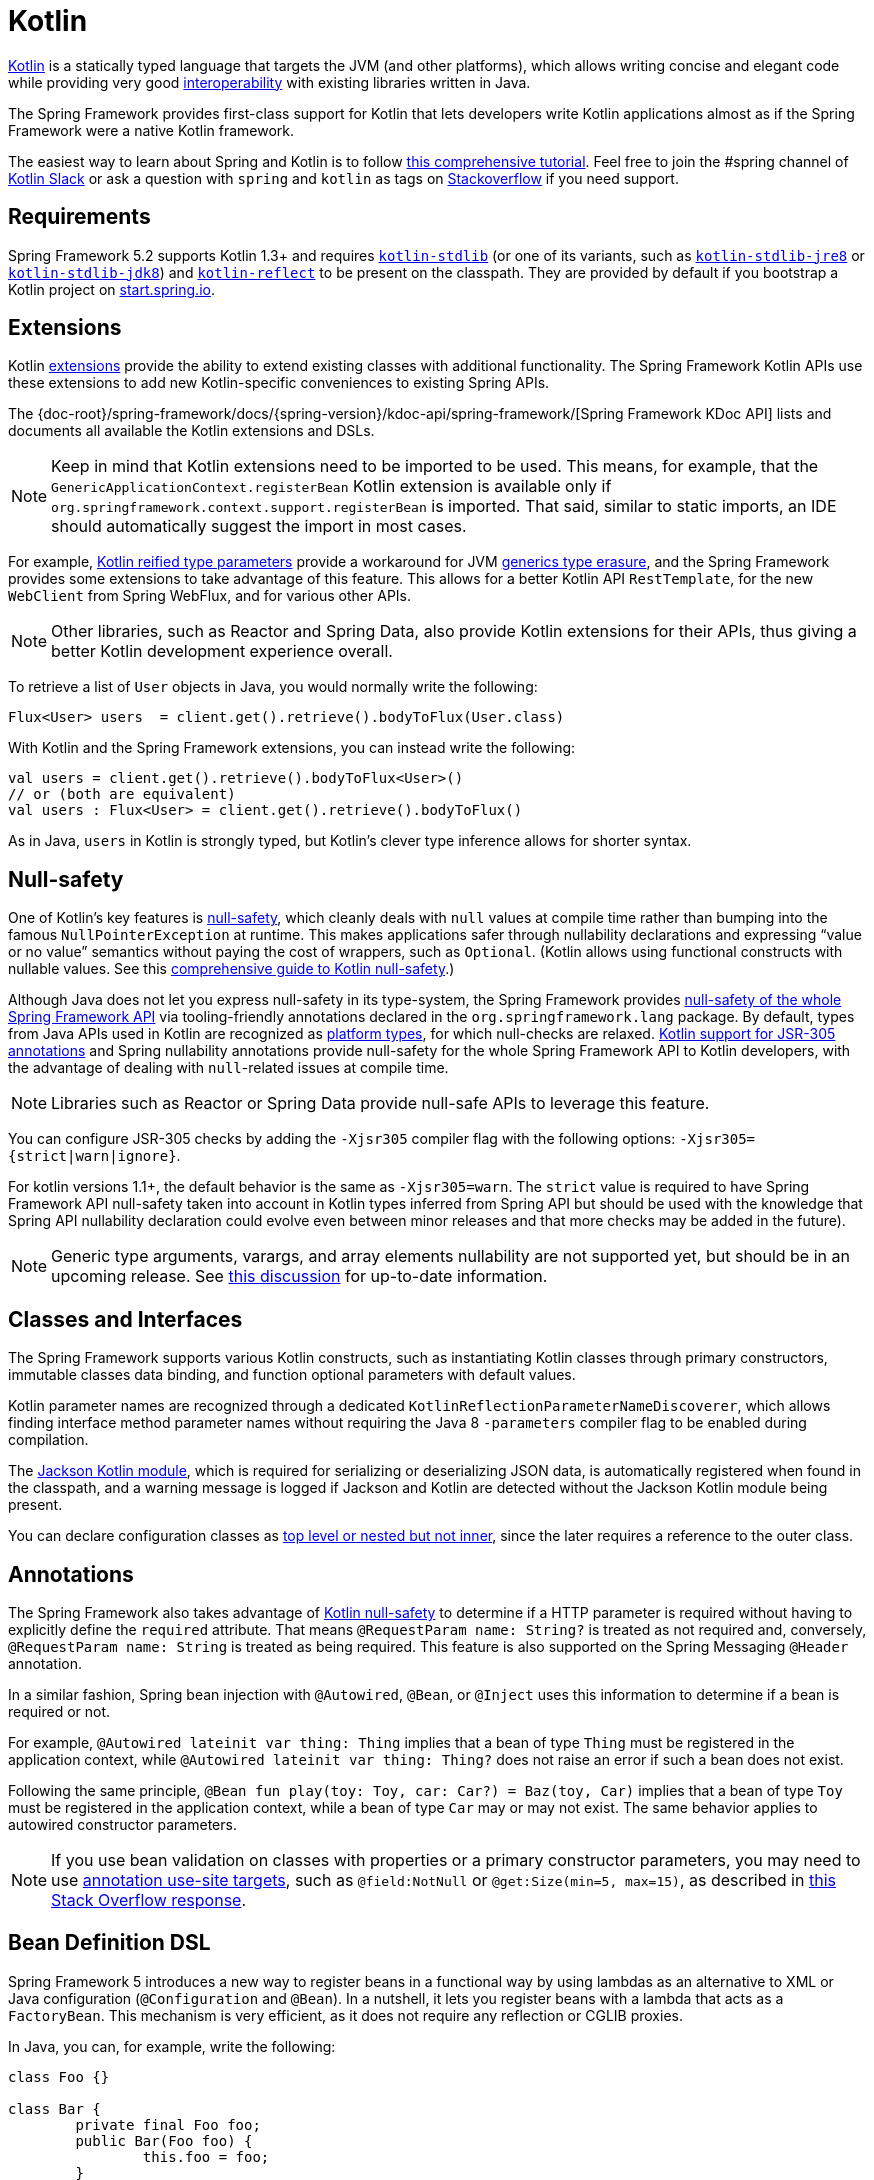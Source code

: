 [[kotlin]]
= Kotlin

https://kotlinlang.org[Kotlin] is a statically typed language that targets the JVM
(and other platforms), which allows writing concise and elegant code while providing
very good https://kotlinlang.org/docs/reference/java-interop.html[interoperability]
with existing libraries written in Java.

The Spring Framework provides first-class support for Kotlin that lets developers write
Kotlin applications almost as if the Spring Framework were a native Kotlin framework.

The easiest way to learn about Spring and Kotlin is to follow
https://spring.io/guides/tutorials/spring-boot-kotlin/[this comprehensive tutorial].
Feel free to join the #spring channel of https://slack.kotlinlang.org/[Kotlin Slack]
or ask a question with `spring` and `kotlin` as tags on
https://stackoverflow.com/questions/tagged/spring+kotlin[Stackoverflow] if you need support.




[[kotlin-requirements]]
== Requirements

Spring Framework 5.2 supports Kotlin 1.3+ and requires
https://bintray.com/bintray/jcenter/org.jetbrains.kotlin%3Akotlin-stdlib[`kotlin-stdlib`]
(or one of its variants, such as https://bintray.com/bintray/jcenter/org.jetbrains.kotlin%3Akotlin-stdlib-jre8[`kotlin-stdlib-jre8`]
or https://bintray.com/bintray/jcenter/org.jetbrains.kotlin%3Akotlin-stdlib-jdk8[`kotlin-stdlib-jdk8`])
and https://bintray.com/bintray/jcenter/org.jetbrains.kotlin%3Akotlin-reflect[`kotlin-reflect`]
to be present on the classpath. They are provided by default if you bootstrap a Kotlin project on
https://start.spring.io/#!language=kotlin[start.spring.io].




[[kotlin-extensions]]
== Extensions

Kotlin https://kotlinlang.org/docs/reference/extensions.html[extensions] provide the ability
to extend existing classes with additional functionality. The Spring Framework Kotlin APIs
use these extensions to add new Kotlin-specific conveniences to existing Spring APIs.

The {doc-root}/spring-framework/docs/{spring-version}/kdoc-api/spring-framework/[Spring Framework KDoc API] lists
and documents all available the Kotlin extensions and DSLs.

NOTE: Keep in mind that Kotlin extensions need to be imported to be used. This means,
for example, that the `GenericApplicationContext.registerBean` Kotlin extension
is available only if `org.springframework.context.support.registerBean` is imported.
That said, similar to static imports, an IDE should automatically suggest the import in most cases.

For example, https://kotlinlang.org/docs/reference/inline-functions.html#reified-type-parameters[Kotlin reified type parameters]
provide a workaround for JVM https://docs.oracle.com/javase/tutorial/java/generics/erasure.html[generics type erasure],
and the Spring Framework provides some extensions to take advantage of this feature.
This allows for a better Kotlin API `RestTemplate`, for the new `WebClient` from Spring
WebFlux, and for various other APIs.

NOTE: Other libraries, such as Reactor and Spring Data, also provide Kotlin extensions
for their APIs, thus giving a better Kotlin development experience overall.

To retrieve a list of `User` objects in Java, you would normally write the following:

[source,java,indent=0]
----
	Flux<User> users  = client.get().retrieve().bodyToFlux(User.class)
----

With Kotlin and the Spring Framework extensions, you can instead write the following:

[source,kotlin,indent=0]
----
	val users = client.get().retrieve().bodyToFlux<User>()
	// or (both are equivalent)
	val users : Flux<User> = client.get().retrieve().bodyToFlux()
----

As in Java, `users` in Kotlin is strongly typed, but Kotlin's clever type inference allows
for shorter syntax.




[[kotlin-null-safety]]
== Null-safety

One of Kotlin's key features is https://kotlinlang.org/docs/reference/null-safety.html[null-safety],
which cleanly deals with `null` values at compile time rather than bumping into the famous
`NullPointerException` at runtime. This makes applications safer through nullability
declarations and expressing "`value or no value`" semantics without paying the cost of wrappers, such as `Optional`.
(Kotlin allows using functional constructs with nullable values. See this
https://www.baeldung.com/kotlin-null-safety[comprehensive guide to Kotlin null-safety].)

Although Java does not let you express null-safety in its type-system, the Spring Framework
provides <<core#null-safety, null-safety of the whole Spring Framework API>>
via tooling-friendly annotations declared in the `org.springframework.lang` package.
By default, types from Java APIs used in Kotlin are recognized as
https://kotlinlang.org/docs/reference/java-interop.html#null-safety-and-platform-types[platform types],
for which null-checks are relaxed.
https://kotlinlang.org/docs/reference/java-interop.html#jsr-305-support[Kotlin support for JSR-305 annotations]
and Spring nullability annotations provide null-safety for the whole Spring Framework API to Kotlin developers,
with the advantage of dealing with `null`-related issues at compile time.

NOTE: Libraries such as Reactor or Spring Data provide null-safe APIs to leverage this feature.

You can configure JSR-305 checks by adding the `-Xjsr305` compiler flag with the following
options: `-Xjsr305={strict|warn|ignore}`.

For kotlin versions 1.1+, the default behavior is the same as `-Xjsr305=warn`.
The `strict` value is required to have Spring Framework API null-safety taken into account
in Kotlin types inferred from Spring API but should be used with the knowledge that Spring
API nullability declaration could evolve even between minor releases and that more checks may
be added in the future).

NOTE: Generic type arguments, varargs, and array elements nullability are not supported yet,
but should be in an upcoming release. See https://github.com/Kotlin/KEEP/issues/79[this discussion]
for up-to-date information.




[[kotlin-classes-interfaces]]
== Classes and Interfaces

The Spring Framework supports various Kotlin constructs, such as instantiating Kotlin classes
through primary constructors, immutable classes data binding, and function optional parameters
with default values.

Kotlin parameter names are recognized through a dedicated `KotlinReflectionParameterNameDiscoverer`,
which allows finding interface method parameter names without requiring the Java 8 `-parameters`
compiler flag to be enabled during compilation.

The https://github.com/FasterXML/jackson-module-kotlin[Jackson Kotlin module], which is required
for serializing or deserializing JSON data, is automatically registered when
found in the classpath, and a warning message is logged if Jackson and Kotlin are
detected without the Jackson Kotlin module being present.

You can declare configuration classes as
https://kotlinlang.org/docs/reference/nested-classes.html[top level or nested but not inner],
since the later requires a reference to the outer class.




[[kotlin-annotations]]
== Annotations

The Spring Framework also takes advantage of https://kotlinlang.org/docs/reference/null-safety.html[Kotlin null-safety]
to determine if a HTTP parameter is required without having to explicitly
define the `required` attribute.  That means `@RequestParam name: String?` is treated
as not required and, conversely,  `@RequestParam name: String` is treated as being required.
This feature is also supported on the Spring Messaging `@Header` annotation.

In a similar fashion, Spring bean injection with `@Autowired`, `@Bean`, or `@Inject` uses
this information to determine if a bean is required or not.

For example, `@Autowired lateinit var thing: Thing` implies that a bean
of type `Thing` must be registered in the application context, while `@Autowired lateinit var thing: Thing?`
does not raise an error if such a bean does not exist.

Following the same principle, `@Bean fun play(toy: Toy, car: Car?) = Baz(toy, Car)` implies
that a bean of type `Toy` must be registered in the application context, while a bean of
type `Car` may or may not exist. The same behavior applies to autowired constructor parameters.

NOTE: If you use bean validation on classes with properties or a primary constructor
parameters, you may need to use
https://kotlinlang.org/docs/reference/annotations.html#annotation-use-site-targets[annotation use-site targets],
such as `@field:NotNull` or `@get:Size(min=5, max=15)`, as described in
https://stackoverflow.com/a/35853200/1092077[this Stack Overflow response].




[[kotlin-bean-definition-dsl]]
== Bean Definition DSL

Spring Framework 5 introduces a new way to register beans in a functional way by using lambdas
as an alternative to XML or Java configuration (`@Configuration` and `@Bean`). In a nutshell,
it lets you register beans with a lambda that acts as a `FactoryBean`.
This mechanism is very efficient, as it does not require any reflection or CGLIB proxies.

In Java, you can, for example, write the following:

[source,java,indent=0]
----
	class Foo {}

	class Bar {
		private final Foo foo;
		public Bar(Foo foo) {
			this.foo = foo;
		}
	}

	GenericApplicationContext context = new GenericApplicationContext();
	context.registerBean(Foo.class);
	context.registerBean(Bar.class, () -> new Bar(context.getBean(Foo.class)));
----

In Kotlin, with reified type parameters and `GenericApplicationContext` Kotlin extensions,
you can instead write the following:

[source,kotlin,indent=0]
----
	class Foo

	class Bar(private val foo: Foo)

	val context = GenericApplicationContext().apply {
		registerBean<Foo>()
		registerBean { Bar(it.getBean()) }
	}
----
====

When the class `Bar` has a single constructor, you can even just specify the bean class,
the constructor parameters will be autowired by type:

====
[source,kotlin,indent=0]
----
	val context = GenericApplicationContext().apply {
		registerBean<Foo>()
		registerBean<Bar>()
	}
----

In order to allow a more declarative approach and cleaner syntax, Spring Framework provides
a {doc-root}/spring-framework/docs/{spring-version}/kdoc-api/spring-framework/org.springframework.context.support/-bean-definition-dsl/[Kotlin bean definition DSL]
It declares an `ApplicationContextInitializer` through a clean declarative API,
which lets you deal with profiles and `Environment` for customizing
how beans are registered.

In the following example notice that:

* Type inference usually allows to avoid specifying the type for bean references like `ref("bazBean")`
* It is possible to use Kotlin top level functions to declare beans using callable references like `bean(::myRouter)` in this example
* When specifying `bean<Bar>()` or `bean(::myRouter)`, parameters are autowired by type
* The `FooBar` bean will be registered only if the `foobar` profile is active

[source,kotlin,indent=0]
----
	class Foo
	class Bar(private val foo: Foo)
	class Baz(var message: String = "")
	class FooBar(private val baz: Baz)

	val myBeans = beans {
		bean<Foo>()
		bean<Bar>()
		bean("bazBean") {
			Baz().apply {
				message = "Hello world"
			}
		}
		profile("foobar") {
			bean { FooBar(ref("bazBean")) }
		}
		bean(::myRouter)
	}

	fun myRouter(foo: Foo, bar: Bar, baz: Baz) = router {
		// ...
	}
----

NOTE: This DSL is programmatic, meaning it allows custom registration logic of beans
through an `if` expression, a `for` loop, or any other Kotlin constructs.

You can then use this `beans()` function to register beans on the application context,
as the following example shows:

[source,kotlin,indent=0]
----
	val context = GenericApplicationContext().apply {
		myBeans.initialize(this)
		refresh()
	}
----


See https://github.com/sdeleuze/spring-kotlin-functional[spring-kotlin-functional beans declaration] for a concrete example.

NOTE: Spring Boot is based on JavaConfig and
https://github.com/spring-projects/spring-boot/issues/8115[does not yet provide specific support for functional bean definition],
but you can experimentally use functional bean definitions through Spring Boot's `ApplicationContextInitializer` support.
See https://stackoverflow.com/questions/45935931/how-to-use-functional-bean-definition-kotlin-dsl-with-spring-boot-and-spring-w/46033685#46033685[this Stack Overflow answer]
for more details and up-to-date information.




[[kotlin-web]]
== Web


=== Router DSL

Spring Framework comes with a Kotlin router DSL available in 3 flavors:

* WebMvc.fn DSL with {doc-root}/spring-framework/docs/{spring-version}/kdoc-api/spring-framework/org.springframework.web.servlet.function/router.html[router { }]
* WebFlux.fn <<web-reactive#webflux-fn, Reactive>> DSL with {doc-root}/spring-framework/docs/{spring-version}/kdoc-api/spring-framework/org.springframework.web.reactive.function.server/router.html[router { }]
* WebFlux.fn <<Coroutines>> DSL with {doc-root}/spring-framework/docs/{spring-version}/kdoc-api/spring-framework/org.springframework.web.reactive.function.server/co-router.html[coRouter { }]

These DSL let you write clean and idiomatic Kotlin code to build a `RouterFunction` instance as the following example shows:

[source,kotlin,indent=0]
----
@Configuration
class RouterRouterConfiguration {

	@Bean
	fun mainRouter(userHandler: UserHandler) = router {
		accept(TEXT_HTML).nest {
			GET("/") { ok().render("index") }
			GET("/sse") { ok().render("sse") }
			GET("/users", userHandler::findAllView)
		}
		"/api".nest {
			accept(APPLICATION_JSON).nest {
				GET("/users", userHandler::findAll)
			}
			accept(TEXT_EVENT_STREAM).nest {
				GET("/users", userHandler::stream)
			}
		}
		resources("/**", ClassPathResource("static/"))
	}
}
----

NOTE: This DSL is programmatic, meaning that it allows custom registration logic of beans
through an `if` expression, a `for` loop, or any other Kotlin constructs. That can be useful
when you need to register routes depending on dynamic data (for example, from a database).

See https://github.com/mixitconf/mixit/[MiXiT project] for a concrete example.


=== MockMvc DSL

A Kotlin DSL is provided via `MockMvc` Kotlin extensions in order to provide a more
idiomatic Kotlin API and to allow better discoverability (no usage of static methods).

[source,kotlin,indent=0]
----
val mockMvc: MockMvc = ...
mockMvc.get("/person/{name}", "Lee") {
	secure = true
	accept = APPLICATION_JSON
	headers {
		contentLanguage = Locale.FRANCE
	}
	principal = Principal { "foo" }
}.andExpect {
	status { isOk }
	content { contentType(APPLICATION_JSON_UTF8) }
	jsonPath("$.name") { value("Lee") }
	content { json("""{"someBoolean": false}""", false) }
}.andDo {
	print()
}
----



=== Kotlin Script Templates

As of version 4.3, Spring Framework provides a
https://docs.spring.io/spring-framework/docs/current/javadoc-api/org/springframework/web/servlet/view/script/ScriptTemplateView.html[`ScriptTemplateView`]
to render templates by using script engines. It supports
https://www.jcp.org/en/jsr/detail?id=223[JSR-223].
Spring Framework 5 goes even further by extending this feature to WebFlux and supporting
https://jira.spring.io/browse/SPR-15064[i18n and nested templates].

Kotlin provides similar support and allows the rendering of Kotlin-based templates. See
https://github.com/spring-projects/spring-framework/commit/badde3a479a53e1dd0777dd1bd5b55cb1021cf9e[this commit] for details.

This enables some interesting use cases - such as writing type-safe templates by using
https://github.com/Kotlin/kotlinx.html[kotlinx.html] DSL or by a using Kotlin multiline `String` with interpolation.

This can let you write Kotlin templates with full autocompletion and
refactoring support in a supported IDE, as the following example shows:

[source,kotlin,indent=0]
----
	import io.spring.demo.*

	"""
	${include("header")}
	<h1>${i18n("title")}</h1>
	<ul>
	${users.joinToLine{ "<li>${i18n("user")} ${it.firstname} ${it.lastname}</li>" }}
	</ul>
	${include("footer")}
	"""
----

WARNING: Kotlin Script Templates support is experimental and not compatible yet with Spring Boot fatjar mechanism, see related
https://youtrack.jetbrains.com/issue/KT-21443[KT-21443] and https://youtrack.jetbrains.com/issue/KT-27956[KT-27956]
issues.

See the https://github.com/sdeleuze/kotlin-script-templating[kotlin-script-templating] example
project for more details.

== Coroutines

Kotlin https://kotlinlang.org/docs/reference/coroutines-overview.html[Coroutines] are Kotlin
lightweight threads allowing to write non-blocking code in an imperative way. On language side,
suspending functions provides an abstraction for asynchronous operations while on library side
https://github.com/Kotlin/kotlinx.coroutines[kotlinx.coroutines] provides functions likes
https://kotlin.github.io/kotlinx.coroutines/kotlinx-coroutines-core/kotlinx.coroutines/async.html[`async { }`]
and types like https://kotlin.github.io/kotlinx.coroutines/kotlinx-coroutines-core/kotlinx.coroutines.flow/-flow/index.html[`Flow`].

Spring Framework provides support for Coroutines on the following scope:

* https://kotlin.github.io/kotlinx.coroutines/kotlinx-coroutines-core/kotlinx.coroutines/-deferred/index.html[Deferred] and https://kotlin.github.io/kotlinx.coroutines/kotlinx-coroutines-core/kotlinx.coroutines.flow/-flow/index.html[Flow] return values support in Spring WebFlux annotated `@Controller`
* Suspending function support in Spring WebFlux annotated `@Controller`
* Extensions for WebFlux {doc-root}/spring-framework/docs/{spring-version}/kdoc-api/spring-framework/org.springframework.web.reactive.function.client/index.html[client] and {doc-root}/spring-framework/docs/{spring-version}/kdoc-api/spring-framework/org.springframework.web.reactive.function.server/index.html[server] functional API.
* WebFlux.fn {doc-root}/spring-framework/docs/{spring-version}/kdoc-api/spring-framework/org.springframework.web.reactive.function.server/co-router.html[coRouter { }] DSL

=== How Reactive translates to Coroutines?

For return values, the translation from Reactive to Coroutines APIs is the following:

* `fun handler(): Mono<Void>` becomes `suspend fun handler()`
* `fun handler(): Mono<T>` becomes `suspend fun handler(): T` or `suspend fun handler(): T?` depending on if the `Mono` can be empty or not (with the advantage of beeing more statically typed)
* `fun handler(): Flux<T>` becomes `fun handler(): Flow<T>`

For input parameters:

* If laziness is not needed, `fun handler(mono: Mono<T>)` becomes `fun handler(value: T)` since a suspending functions can be invoked to get the value parameter.
* If laziness is needed, `fun handler(mono: Mono<T>)` becomes `fun handler(supplier: suspend () -> T)` or `fun handler(supplier: suspend () -> T?)`

https://kotlin.github.io/kotlinx.coroutines/kotlinx-coroutines-core/kotlinx.coroutines.flow/-flow/index.html[`Flow`] is `Flux` equivalent in Coroutines world, suitable for hot or cold stream, finite or infinite streams, with the following main differences:

* `Flow` is push-based while `Flux` is push-pull hybrid
* Backpressure is implemented via suspending functions
* `Flow` has only a https://kotlin.github.io/kotlinx.coroutines/kotlinx-coroutines-core/kotlinx.coroutines.flow/-flow/collect.html[single suspending `collect` method] and operators are implemented as https://kotlinlang.org/docs/reference/extensions.html[extensions]
* https://github.com/Kotlin/kotlinx.coroutines/tree/master/kotlinx-coroutines-core/common/src/flow/operators[Operators are easy to implement] thanks to Coroutines
* Extensions allow to add custom operators to `Flow`
* Collect operations are suspending functions
* https://kotlin.github.io/kotlinx.coroutines/kotlinx-coroutines-core/kotlinx.coroutines.flow/map.html[`map` operator] supports asynchronous operation (no need for `flatMap`) since it takes a suspending function parameter

Read this blog post about https://medium.com/@elizarov/structured-concurrency-722d765aa952[structured concurrency]
to understand how to run code concurrently with Coroutines and how are managed exceptions and cancellations.

=== Controllers

Here is an example of a Coroutines `@RestController`.

[source,kotlin,indent=0]
----
@RestController
class CoroutinesRestController(client: WebClient, banner: Banner) {

	@GetMapping("/suspend")
	suspend fun suspendingEndpoint(): Banner {
		delay(10)
		return banner
	}

	@GetMapping("/flow")
	fun flowEndpoint() = flow {
		delay(10)
		emit(banner)
		delay(10)
		emit(banner)
	}

	@GetMapping("/deferred")
	fun deferredEndpoint() = GlobalScope.async {
		delay(10)
		banner
	}

	@GetMapping("/sequential")
	suspend fun sequential(): List<Banner> {
		val banner1 = client
				.get()
				.uri("/suspend")
				.accept(MediaType.APPLICATION_JSON)
				.awaitExchange()
				.awaitBody<Banner>()
		val banner2 = client
				.get()
				.uri("/suspend")
				.accept(MediaType.APPLICATION_JSON)
				.awaitExchange()
				.awaitBody<Banner>()
		return listOf(banner1, banner2)
	}

	@GetMapping("/parallel")
	suspend fun parallel(): List<Banner> = coroutineScope {
		val deferredBanner1: Deferred<Banner> = async {
			client
					.get()
					.uri("/suspend")
					.accept(MediaType.APPLICATION_JSON)
					.awaitExchange()
					.awaitBody<Banner>()
		}
		val deferredBanner2: Deferred<Banner> = async {
			client
					.get()
					.uri("/suspend")
					.accept(MediaType.APPLICATION_JSON)
					.awaitExchange()
					.awaitBody<Banner>()
		}
		listOf(deferredBanner1.await(), deferredBanner2.await())
	}

	@GetMapping("/error")
	suspend fun error() {
		throw IllegalStateException()
	}

	@GetMapping("/cancel")
	suspend fun cancel() {
		throw CancellationException()
	}

}
----

View rendering with a `@Controller` is also supported.

[source,kotlin,indent=0]
----
@Controller
class CoroutinesViewController(banner: Banner) {

	@GetMapping("/")
	suspend fun render(model: Model): String {
		delay(10)
		model["banner"] = banner
		return "index"
	}
}
----

=== WebFlux.fn

Here is an example of Coroutines router definined via the {doc-root}/spring-framework/docs/{spring-version}/kdoc-api/spring-framework/org.springframework.web.reactive.function.server/co-router.html[coRouter { }] DSL and related handlers.

[source,kotlin,indent=0]
----
@Configuration
class RouterConfiguration {

	@Bean
	fun mainRouter(userHandler: UserHandler) = coRouter {
		GET("/", userHandler::listView)
		GET("/api/user", userHandler::listApi)
	}
}
----

[source,kotlin,indent=0]
----
class UserHandler(builder: WebClient.Builder) {

	private val client = builder.baseUrl("...").build()

	suspend fun listView(request: ServerRequest): ServerResponse =
			ServerResponse.ok().renderAndAwait("users", mapOf("users" to
			client.get().uri("...").awaitExchange().awaitBody<User>()))

	suspend fun listApi(request: ServerRequest): ServerResponse =
				ServerResponse.ok().contentType(MediaType.APPLICATION_JSON_UTF8).bodyAndAwait(
				client.get().uri("...").awaitExchange().awaitBody<User>())
}
----



[[kotlin-spring-projects-in-kotlin]]
== Spring Projects in Kotlin

This section provides some specific hints and recommendations worth for developing Spring projects
in Kotlin.



=== Final by Default

By default, https://discuss.kotlinlang.org/t/classes-final-by-default/166[all classes in Kotlin are `final`].
The `open` modifier on a class is the opposite of Java's `final`: It allows others to inherit from this
class. This also applies to member functions, in that they need to be marked as `open` to be overridden.

While Kotlin's JVM-friendly design is generally frictionless with Spring, this specific Kotlin feature
can prevent the application from starting, if this fact is not taken into consideration. This is because
Spring beans (such as `@Configuration` classes which need to be inherited at runtime for technical
reasons) are normally proxied by CGLIB. The workaround was to add an `open` keyword on each class and
member function of Spring beans that are proxied by CGLIB (such as `@Configuration` classes), which can
quickly become painful and is against the Kotlin principle of keeping code concise and predictable.

Fortunately, Kotlin now provides a
https://kotlinlang.org/docs/reference/compiler-plugins.html#kotlin-spring-compiler-plugin[`kotlin-spring`]
plugin (a preconfigured version of the `kotlin-allopen` plugin) that automatically opens classes
and their member functions for types that are annotated or meta-annotated with one of the following
annotations:

* `@Component`
* `@Async`
* `@Transactional`
* `@Cacheable`

Meta-annotations support means that types annotated with `@Configuration`, `@Controller`,
`@RestController`, `@Service`, or `@Repository` are automatically opened since these
annotations are meta-annotated with `@Component`.

https://start.spring.io/#!language=kotlin[start.spring.io] enables it by default, so, in practice,
you can write your Kotlin beans without any additional `open` keyword, as in Java.



=== Using Immutable Class Instances for Persistence

In Kotlin, it is convenient and considered to be a best practice to declare read-only properties
within the primary constructor, as in the following example:

[source,kotlin,indent=0]
----
	class Person(val name: String, val age: Int)
----

You can optionally add https://kotlinlang.org/docs/reference/data-classes.html[the `data` keyword]
to make the compiler automatically derive the following members from all properties declared
in the primary constructor:

* `equals()` and `hashCode()`
* `toString()` of the form `"User(name=John, age=42)"`
* `componentN()` functions that correspond to the properties in their order of declaration
* `copy()` function

As the following example shows, this allows for easy changes to individual properties, even if `Person` properties are read-only:

[source,kotlin,indent=0]
----
	data class Person(val name: String, val age: Int)

	val jack = Person(name = "Jack", age = 1)
	val olderJack = jack.copy(age = 2)
----

Common persistence technologies (such as JPA) require a default constructor, preventing this
kind of design. Fortunately, there is now a workaround for this
https://stackoverflow.com/questions/32038177/kotlin-with-jpa-default-constructor-hell["`default constructor hell`"],
since Kotlin provides a https://kotlinlang.org/docs/reference/compiler-plugins.html#kotlin-jpa-compiler-plugin[`kotlin-jpa`]
plugin that generates synthetic no-arg constructor for classes annotated with JPA annotations.

If you need to leverage this kind of mechanism for other persistence technologies, you can configure
the https://kotlinlang.org/docs/reference/compiler-plugins.html#how-to-use-no-arg-plugin[`kotlin-noarg`]
plugin.

NOTE: As of the Kay release train, Spring Data supports Kotlin immutable class instances and
does not require the `kotlin-noarg` plugin if the module uses Spring Data object mappings
(such as MongoDB, Redis, Cassandra, and others).



=== Injecting Dependencies

Our recommendation is to try and favor constructor injection with `val` read-only (and
non-nullable when possible) https://kotlinlang.org/docs/reference/properties.html[properties],
as the following example shows:

[source,kotlin,indent=0]
----
	@Component
	class YourBean(
		private val mongoTemplate: MongoTemplate,
		private val solrClient: SolrClient
	)
----

NOTE: As of Spring Framework 4.3, classes with a single constructor have their parameters
automatically autowired, that's why there is no need for an explicit `@Autowired constructor`
in the example shown above.

If you really need to use field injection, you can use the `lateinit var` construct,
as the following example shows:

[source,kotlin,indent=0]
----
	@Component
	class YourBean {

		@Autowired
		lateinit var mongoTemplate: MongoTemplate

		@Autowired
		lateinit var solrClient: SolrClient
	}
----



=== Injecting Configuration Properties

In Java, you can inject configuration properties by using annotations (such as `@Value("${property}")`).
However, in Kotlin, `$` is a reserved character that is used for
https://kotlinlang.org/docs/reference/idioms.html#string-interpolation[string interpolation].

Therefore, if you wish to use the `@Value` annotation in Kotlin, you need to escape the `$`
character by writing `@Value("\${property}")`.

As an alternative, you can customize the properties placeholder prefix by declaring the
following configuration beans:

[source,kotlin,indent=0]
----
	@Bean
	fun propertyConfigurer() = PropertySourcesPlaceholderConfigurer().apply {
		setPlaceholderPrefix("%{")
	}
----

You can customize existing code (such as Spring Boot actuators or `@LocalServerPort`)
that uses the `${...}` syntax, with configuration beans, as the following example shows:

[source,kotlin,indent=0]
----
	@Bean
	fun kotlinPropertyConfigurer() = PropertySourcesPlaceholderConfigurer().apply {
		setPlaceholderPrefix("%{")
		setIgnoreUnresolvablePlaceholders(true)
	}

	@Bean
	fun defaultPropertyConfigurer() = PropertySourcesPlaceholderConfigurer()
----

NOTE: If you use Spring Boot, you can use
https://docs.spring.io/spring-boot/docs/current/reference/html/boot-features-external-config.html#boot-features-external-config-typesafe-configuration-properties[`@ConfigurationProperties`]
instead of `@Value` annotations. However, currently, this only works with `lateinit` or
nullable `var` properties (we recommended the former), since immutable classes initialized
by constructors are not yet supported. See these issues about
https://github.com/spring-projects/spring-boot/issues/8762[`@ConfigurationProperties` binding for immutable POJOs]
and https://github.com/spring-projects/spring-boot/issues/1254[`@ConfigurationProperties` binding on interfaces]
for more details.



=== Checked Exceptions

Java and https://kotlinlang.org/docs/reference/exceptions.html[Kotlin exception handling]
are pretty close, with the main difference being that Kotlin treats all exceptions as
unchecked exceptions. However, when using proxied objects (for example classes or methods
annotated with `@Transactional`), checked exceptions thrown will be wrapped by default in
an `UndeclaredThrowableException`.

To get the original exception thrown like in Java, methods should be annotated with
https://kotlinlang.org/api/latest/jvm/stdlib/kotlin.jvm/-throws/index.html[`@Throws`]
to specify explicitly the checked exceptions thrown (for example `@Throws(IOException::class)`).



=== Annotation Array Attributes

Kotlin annotations are mostly similar to Java annotations, but array attributes (which are
extensively used in Spring) behave differently. As explained in
https://kotlinlang.org/docs/reference/annotations.html[Kotlin documentation] you can omit
the `value` attribute name, unlike other attributes, and specify it as a `vararg` parameter.

To understand what that means, consider `@RequestMapping` (which is one of the most widely
used Spring annotations) as an example. This Java annotation is declared as follows:

[source,java,indent=0]
----
	public @interface RequestMapping {

		@AliasFor("path")
		String[] value() default {};

		@AliasFor("value")
		String[] path() default {};

		RequestMethod[] method() default {};

		// ...
	}
----

The typical use case for `@RequestMapping` is to map a handler method to a specific path
and method. In Java, you can specify a single value for the annotation array attribute,
and it is automatically converted to an array.

That is why one can write
`@RequestMapping(value = "/toys", method = RequestMethod.GET)` or
`@RequestMapping(path = "/toys", method = RequestMethod.GET)`.

However, in Kotlin, you must write `@RequestMapping("/toys", method = [RequestMethod.GET])`
or `@RequestMapping(path = ["/toys"], method = [RequestMethod.GET])` (square brackets need
to be specified with named array attributes).

An alternative for this specific `method` attribute (the most common one) is to
use a shortcut annotation, such as `@GetMapping`, `@PostMapping`, and others.

NOTE: Reminder: If the `@RequestMapping` `method` attribute is not specified,
all HTTP methods will be matched, not only the `GET` one.



=== Testing

This section addresses testing with the combination of Kotlin and Spring Framework.
The recommended testing framework is https://junit.org/junit5/[JUnit 5], as well as
https://mockk.io/[Mockk] for mocking.


==== Constructor injection

As described in the <<testing#testcontext-junit-jupiter-di#spring-web-reactive, dedicated section>>,
JUnit 5 allows constructor injection of beans which is pretty useful with Kotlin
in order to use `val` instead of `lateinit var`.


====
[source]
----
@SpringJUnitConfig(TestConfig::class)
class OrderServiceIntegrationTests(@Autowired val orderService: OrderService,
                                   @Autowired val customerService: CustomerService) {

    // tests that use the injected OrderService and CustomerService
}
----
====

You can also use `@Autowired` at constructor level to autowire all parameters.

====
[source]
----
@SpringJUnitConfig(TestConfig::class)
class OrderServiceIntegrationTests @Autowired constructor(
        val orderService: OrderService,
        val customerService: CustomerService) {

    // tests that use the injected OrderService and CustomerService
}
----
====


==== `PER_CLASS` Lifecycle

Kotlin lets you specify meaningful test function names between backticks (```).
As of JUnit 5, Kotlin test classes can use the `@TestInstance(TestInstance.Lifecycle.PER_CLASS)`
annotation to enable a single instantiation of test classes, which allows the use of `@BeforeAll`
and `@AfterAll` annotations on non-static methods, which is a good fit for Kotlin.

You can also change the default behavior to `PER_CLASS` thanks to a `junit-platform.properties`
file with a `junit.jupiter.testinstance.lifecycle.default = per_class` property.

The following example demonstrates `@BeforeAll` and `@AfterAll` annotations on non-static methods:

[source]
----
class IntegrationTests {

  val application = Application(8181)
  val client = WebClient.create("http://localhost:8181")

  @BeforeAll
  fun beforeAll() {
    application.start()
  }

  @Test
  fun `Find all users on HTML page`() {
    client.get().uri("/users")
        .accept(TEXT_HTML)
        .retrieve()
        .bodyToMono<String>()
        .test()
        .expectNextMatches { it.contains("Foo") }
        .verifyComplete()
  }

  @AfterAll
  fun afterAll() {
    application.stop()
  }
}
----


==== Specification-like Tests

You can create specification-like tests with JUnit 5 and Kotlin.
The following example shows how to do so:

[source]
----
class SpecificationLikeTests {

  @Nested
  @DisplayName("a calculator")
  inner class Calculator {
     val calculator = SampleCalculator()

     @Test
     fun `should return the result of adding the first number to the second number`() {
        val sum = calculator.sum(2, 4)
        assertEquals(6, sum)
     }

     @Test
     fun `should return the result of subtracting the second number from the first number`() {
        val subtract = calculator.subtract(4, 2)
        assertEquals(2, subtract)
     }
  }
}
----


[[kotlin-webtestclient-issue]]
==== `WebTestClient` Type Inference Issue in Kotlin

Due to a https://youtrack.jetbrains.com/issue/KT-5464[type inference issue], you must
use the Kotlin `expectBody` extension (such as `.expectBody<String>().isEqualTo("toys")`),
since it provides a workaround for the Kotlin issue with the Java API.

See also the related https://jira.spring.io/browse/SPR-16057[SPR-16057] issue.




[[kotlin-getting-started]]
== Getting Started

The easiest way to learn how to build a Spring application with Kotlin is to follow
https://spring.io/guides/tutorials/spring-boot-kotlin/[the dedicated tutorial].



=== `start.spring.io`

The easiest way to start a new Spring Framework 5 project in Kotlin is to create a new Spring
Boot 2 project on https://start.spring.io/#!language=kotlin[start.spring.io].



=== Choosing the Web Flavor

Spring Framework now comes with two different web stacks: <<web#mvc, Spring MVC>> and
<<web-reactive#spring-web-reactive, Spring WebFlux>>.

Spring WebFlux is recommended if you want to create applications that will deal with latency,
long-lived connections, streaming scenarios or if you want to use the web functional
Kotlin DSL.

For other use cases, especially if you are using blocking technologies such as JPA, Spring
MVC and its annotation-based programming model is the recommended choice.




[[kotlin-resources]]
== Resources

We recommend the following resources for people learning how to build applications with
Kotlin and the Spring Framework:

* https://kotlinlang.org/docs/reference/[Kotlin language reference]
* https://slack.kotlinlang.org/[Kotlin Slack] (with a dedicated #spring channel)
* https://stackoverflow.com/questions/tagged/spring+kotlin[Stackoverflow, with `spring` and `kotlin` tags]
* https://try.kotlinlang.org/[Try Kotlin in your browser]
* https://blog.jetbrains.com/kotlin/[Kotlin blog]
* https://kotlin.link/[Awesome Kotlin]



=== Examples

The following Github projects offer examples that you can learn from and possibly even extend:

* https://github.com/sdeleuze/spring-boot-kotlin-demo[spring-boot-kotlin-demo]: Regular Spring Boot and Spring Data JPA project
* https://github.com/mixitconf/mixit[mixit]: Spring Boot 2, WebFlux, and Reactive Spring Data MongoDB
* https://github.com/sdeleuze/spring-kotlin-functional[spring-kotlin-functional]: Standalone WebFlux and functional bean definition DSL
* https://github.com/sdeleuze/spring-kotlin-fullstack[spring-kotlin-fullstack]: WebFlux Kotlin fullstack example with Kotlin2js for frontend instead of JavaScript or TypeScript
* https://github.com/spring-petclinic/spring-petclinic-kotlin[spring-petclinic-kotlin]: Kotlin version of the Spring PetClinic Sample Application
* https://github.com/sdeleuze/spring-kotlin-deepdive[spring-kotlin-deepdive]: A step-by-step migration guide for Boot 1.0 and Java to Boot 2.0 and Kotlin
* https://github.com/spring-cloud/spring-cloud-gcp/tree/master/spring-cloud-gcp-kotlin-samples/spring-cloud-gcp-kotlin-app-sample[spring-cloud-gcp-kotlin-app-sample]: Spring Boot with Google Cloud Platform Integrations



=== Issues

The following list categorizes the pending issues related to Spring and Kotlin support:

* Spring Framework
** https://github.com/spring-projects/spring-framework/issues/20606[Unable to use WebTestClient with mock server in Kotlin]
** https://github.com/spring-projects/spring-framework/issues/20496[Support null-safety at generics, varargs and array elements level]
** https://github.com/spring-projects/spring-framework/issues/19975[Add support for Kotlin coroutines]
* Spring Boot
** https://github.com/spring-projects/spring-boot/issues/8762[Allow `@ConfigurationProperties` binding for immutable POJOs]
** https://github.com/spring-projects/spring-boot/issues/8115[Expose the functional bean registration API via `SpringApplication`]
** https://github.com/spring-projects/spring-boot/issues/10712[Add null-safety annotations on Spring Boot APIs]
** https://github.com/spring-projects/spring-boot/issues/9486[Use Kotlin's bom to provide dependency management for Kotlin]
* Kotlin
** https://youtrack.jetbrains.com/issue/KT-6380[Parent issue for Spring Framework support]
** https://youtrack.jetbrains.com/issue/KT-5464[Kotlin requires type inference where Java doesn't]
** https://youtrack.jetbrains.com/issue/KT-20283[Smart cast regression with open classes]
** https://youtrack.jetbrains.com/issue/KT-14984[Impossible to pass not all SAM argument as function]
** https://youtrack.jetbrains.com/issue/KT-15125[Support JSR 223 bindings directly via script variables]
** https://youtrack.jetbrains.com/issue/KT-6653[Kotlin properties do not override Java-style getters and setters]

